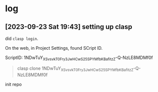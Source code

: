 * log

** [2023-09-23 Sat 19:43] setting up clasp

did =clasp login=.

On the web, in Project Settings, found SCript ID.

ScriptID: 1NDwTuY_XSv_svkT0Fry3JwHCwS25SPYMfbKBafitzZ-Q-NzLE8MDMf0f

#+begin_quote
clasp clone 1NDwTuY_XSv_svkT0Fry3JwHCwS25SPYMfbKBafitzZ-Q-NzLE8MDMf0f
#+end_quote

init repo


